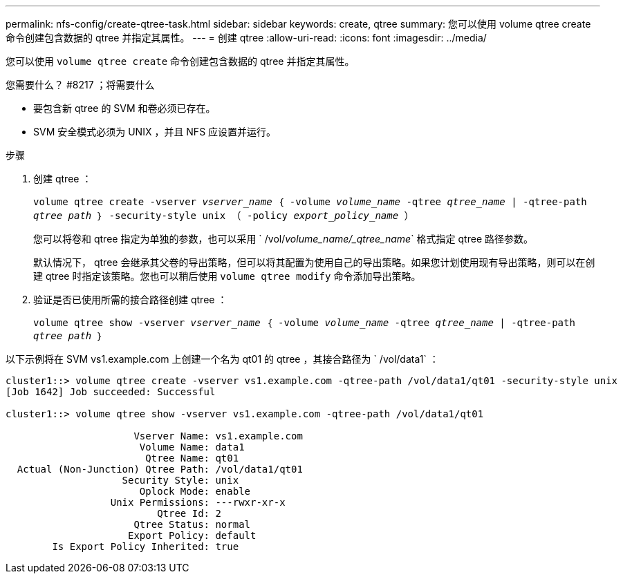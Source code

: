 ---
permalink: nfs-config/create-qtree-task.html 
sidebar: sidebar 
keywords: create, qtree 
summary: 您可以使用 volume qtree create 命令创建包含数据的 qtree 并指定其属性。 
---
= 创建 qtree
:allow-uri-read: 
:icons: font
:imagesdir: ../media/


[role="lead"]
您可以使用 `volume qtree create` 命令创建包含数据的 qtree 并指定其属性。

.您需要什么？ #8217 ；将需要什么
* 要包含新 qtree 的 SVM 和卷必须已存在。
* SVM 安全模式必须为 UNIX ，并且 NFS 应设置并运行。


.步骤
. 创建 qtree ：
+
`volume qtree create -vserver _vserver_name_ ｛ -volume _volume_name_ -qtree _qtree_name_ | -qtree-path _qtree path_ ｝ -security-style unix （ -policy _export_policy_name_ ）`

+
您可以将卷和 qtree 指定为单独的参数，也可以采用 ` /vol/_volume_name/_qtree_name_` 格式指定 qtree 路径参数。

+
默认情况下， qtree 会继承其父卷的导出策略，但可以将其配置为使用自己的导出策略。如果您计划使用现有导出策略，则可以在创建 qtree 时指定该策略。您也可以稍后使用 `volume qtree modify` 命令添加导出策略。

. 验证是否已使用所需的接合路径创建 qtree ：
+
`volume qtree show -vserver _vserver_name_ ｛ -volume _volume_name_ -qtree _qtree_name_ | -qtree-path _qtree path_ ｝`



以下示例将在 SVM vs1.example.com 上创建一个名为 qt01 的 qtree ，其接合路径为 ` /vol/data1` ：

[listing]
----
cluster1::> volume qtree create -vserver vs1.example.com -qtree-path /vol/data1/qt01 -security-style unix
[Job 1642] Job succeeded: Successful

cluster1::> volume qtree show -vserver vs1.example.com -qtree-path /vol/data1/qt01

                      Vserver Name: vs1.example.com
                       Volume Name: data1
                        Qtree Name: qt01
  Actual (Non-Junction) Qtree Path: /vol/data1/qt01
                    Security Style: unix
                       Oplock Mode: enable
                  Unix Permissions: ---rwxr-xr-x
                          Qtree Id: 2
                      Qtree Status: normal
                     Export Policy: default
        Is Export Policy Inherited: true
----